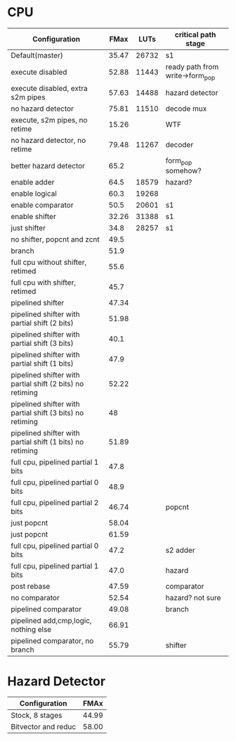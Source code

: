 * CPU
| Configuration                                             |  FMax |  LUTs | critical path stage             |
|-----------------------------------------------------------+-------+-------+---------------------------------|
| Default(master)                                           | 35.47 | 26732 | s1                              |
| execute disabled                                          | 52.88 | 11443 | ready path from write->form_pop |
| execute disabled, extra s2m pipes                         | 57.63 | 14488 | hazard detector                 |
| no hazard detector                                        | 75.81 | 11510 | decode mux                      |
| execute, s2m pipes, no retime                             | 15.26 |       | WTF                             |
| no hazard detector, no retime                             | 79.48 | 11267 | decoder                         |
| better hazard detector                                    |  65.2 |       | form_pop somehow?               |
| enable adder                                              |  64.5 | 18579 | hazard?                         |
| enable logical                                            |  60.3 | 19268 |                                 |
| enable comparator                                         |  50.5 | 20601 | s1                              |
| enable shifter                                            | 32.26 | 31388 | s1                              |
| just shifter                                              |  34.8 | 28257 | s1                              |
| no shifter, popcnt and zcnt                               |  49.5 |       |                                 |
| branch                                                    |  51.9 |       |                                 |
| full cpu without shifter, retimed                         |  55.6 |       |                                 |
| full cpu with shifter, retimed                            |  45.7 |       |                                 |
| pipelined shifter                                         | 47.34 |       |                                 |
| pipelined shifter with partial shift (2 bits)             | 51.98 |       |                                 |
| pipelined shifter with partial shift (3 bits)             |  40.1 |       |                                 |
| pipelined shifter with partial shift (1 bits)             |  47.9 |       |                                 |
| pipelined shifter with partial shift (2 bits) no retiming | 52.22 |       |                                 |
| pipelined shifter with partial shift (3 bits) no retiming |    48 |       |                                 |
| pipelined shifter with partial shift (1 bits) no retiming | 51.89 |       |                                 |
| full cpu, pipelined partial 1 bits                        |  47.8 |       |                                 |
| full cpu, pipelined partial 0 bits                        |  48.9 |       |                                 |
| full cpu, pipelined partial 2 bits                        | 46.74 |       | popcnt                          |
| just popcnt                                               | 58.04 |       |                                 |
| just popcnt                                               | 61.59 |       |                                 |
| full cpu, pipelined partial 0 bits                        |  47.2 |       | s2 adder                        |
| full cpu, pipelined partial 1 bits                        |  47.0 |       | hazard                          |
| post rebase                                               | 47.59 |       | comparator                      |
| no comparator                                             | 52.54 |       | hazard? not sure                |
| pipelined comparator                                      | 49.08 |       | branch                          |
| pipelined add,cmp,logic, nothing else                     | 66.91 |       |                                 |
| pipelined comparator, no branch                           | 55.79 |       | shifter                         |

* Hazard Detector
| Configuration       |  FMAx |
|---------------------+-------|
| Stock, 8 stages     | 44.99 |
| Bitvector and reduc | 58.00 |
